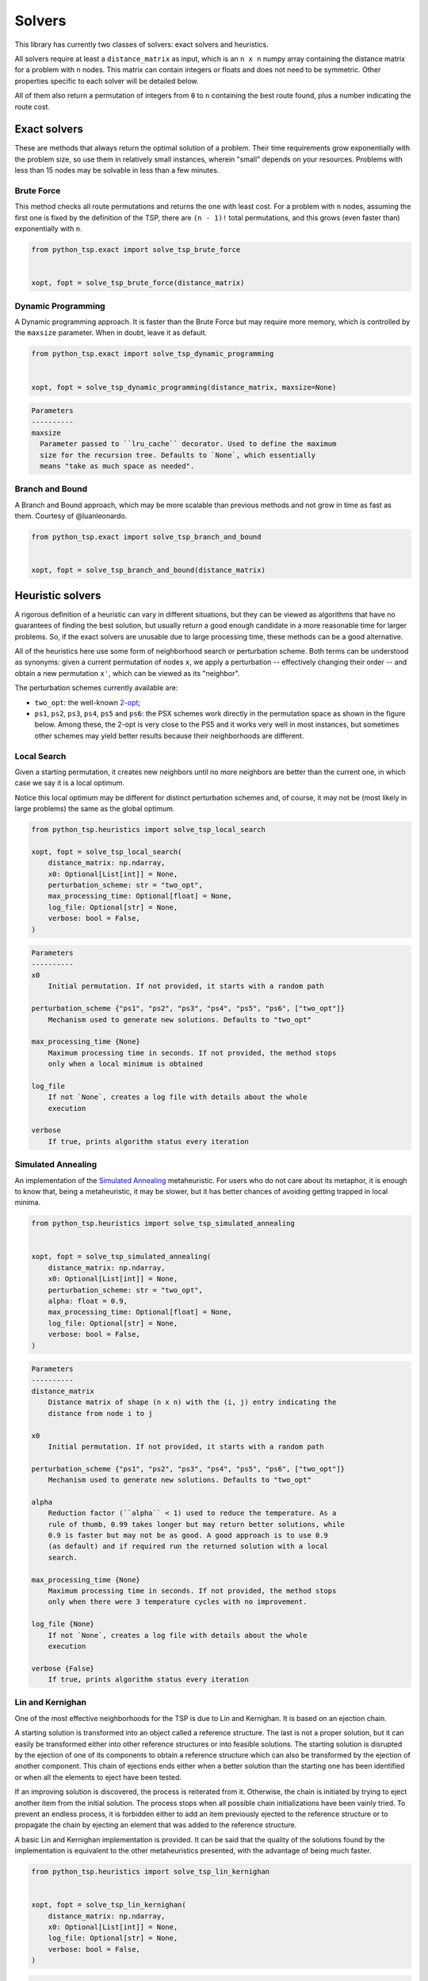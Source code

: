=======
Solvers
=======

This library has currently two classes of solvers: exact solvers and heuristics.

All solvers require at least a ``distance_matrix`` as input, which is an ``n x n`` numpy array containing the distance matrix for a problem with ``n`` nodes. This matrix can contain integers or floats and does not need to be symmetric. Other properties specific to each solver will be detailed below.

All of them also return a permutation of integers from ``0`` to ``n`` containing the best route found, plus a number indicating the route cost.

Exact solvers
=============

These are methods that always return the optimal solution of a problem. Their time requirements grow exponentially with the problem size, so use them in relatively small instances, wherein "small" depends on your resources. Problems with less than 15 nodes may be solvable in less than a few minutes.

Brute Force
-----------

This method checks all route permutations and returns the one with least cost. For a problem with ``n`` nodes, assuming the first one is fixed by the definition of the TSP, there are ``(n - 1)!`` total permutations, and this grows (even faster than) exponentially with ``n``.

.. code:: python

  from python_tsp.exact import solve_tsp_brute_force


  xopt, fopt = solve_tsp_brute_force(distance_matrix)


Dynamic Programming
-------------------

A Dynamic programming approach. It is faster than the Brute Force but may require more memory, which is controlled by the ``maxsize`` parameter.  When in doubt, leave it as default.

.. code:: python

  from python_tsp.exact import solve_tsp_dynamic_programming


  xopt, fopt = solve_tsp_dynamic_programming(distance_matrix, maxsize=None)

.. code:: rst
  
  Parameters
  ----------
  maxsize
    Parameter passed to ``lru_cache`` decorator. Used to define the maximum
    size for the recursion tree. Defaults to `None`, which essentially
    means "take as much space as needed".


Branch and Bound
----------------

A Branch and Bound approach, which may be more scalable than previous methods and not grow in time as fast as them. Courtesy of @luanleonardo.

.. code:: python

  from python_tsp.exact import solve_tsp_branch_and_bound


  xopt, fopt = solve_tsp_branch_and_bound(distance_matrix)


Heuristic solvers
=================

A rigorous definition of a heuristic can vary in different situations, but they can be viewed as algorithms that have no guarantees of finding the best solution, but usually return a good enough candidate in a more reasonable time for larger problems. So, if the exact solvers are unusable due to large processing time, these methods can be a good alternative.

All of the heuristics here use some form of neighborhood search or perturbation scheme. Both terms can be understood as synonyms: given a current permutation of nodes ``x``, we apply a perturbation -- effectively changing their order -- and obtain a new permutation ``x'``, which can be viewed as its "neighbor".

The perturbation schemes currently available are:

- ``two_opt``: the well-known `2-opt <https://en.wikipedia.org/wiki/2-opt>`_;
- ``ps1``, ``ps2``, ``ps3``, ``ps4``, ``ps5`` and ``ps6``: the PSX schemes work directly in the permutation space as shown in the figure below. Among these, the 2-opt is very close to the PS5 and it works very well in most instances, but sometimes other schemes may yield better results because their neighborhoods are different.

.. image:: ../figures/perturbation_schemes.png

Local Search
------------

Given a starting permutation, it creates new neighbors until no more neighbors are better than the current one, in which case we say it is a local optimum. 

Notice this local optimum may be different for distinct perturbation schemes and, of course, it may not be (most likely in large problems) the same as the global optimum.

.. code:: python

  from python_tsp.heuristics import solve_tsp_local_search

  xopt, fopt = solve_tsp_local_search(
      distance_matrix: np.ndarray,
      x0: Optional[List[int]] = None,
      perturbation_scheme: str = "two_opt",
      max_processing_time: Optional[float] = None,
      log_file: Optional[str] = None,
      verbose: bool = False,
  )

.. code:: rst

    Parameters
    ----------
    x0
        Initial permutation. If not provided, it starts with a random path

    perturbation_scheme {"ps1", "ps2", "ps3", "ps4", "ps5", "ps6", ["two_opt"]}
        Mechanism used to generate new solutions. Defaults to "two_opt"

    max_processing_time {None}
        Maximum processing time in seconds. If not provided, the method stops
        only when a local minimum is obtained

    log_file
        If not `None`, creates a log file with details about the whole
        execution

    verbose
        If true, prints algorithm status every iteration


Simulated Annealing
-------------------

An implementation of the `Simulated Annealing <https://en.wikipedia.org/wiki/Simulated_annealing>`_ metaheuristic. For users who do not care about its metaphor, it is enough to know that, being a metaheuristic, it may be slower, but it has better chances of avoiding getting trapped in local minima.


.. code:: python

  from python_tsp.heuristics import solve_tsp_simulated_annealing
  

  xopt, fopt = solve_tsp_simulated_annealing(
      distance_matrix: np.ndarray,
      x0: Optional[List[int]] = None,
      perturbation_scheme: str = "two_opt",
      alpha: float = 0.9,
      max_processing_time: Optional[float] = None,
      log_file: Optional[str] = None,
      verbose: bool = False,
  )

.. code:: rst

    Parameters
    ----------
    distance_matrix
        Distance matrix of shape (n x n) with the (i, j) entry indicating the
        distance from node i to j

    x0
        Initial permutation. If not provided, it starts with a random path

    perturbation_scheme {"ps1", "ps2", "ps3", "ps4", "ps5", "ps6", ["two_opt"]}
        Mechanism used to generate new solutions. Defaults to "two_opt"

    alpha
        Reduction factor (``alpha`` < 1) used to reduce the temperature. As a
        rule of thumb, 0.99 takes longer but may return better solutions, while
        0.9 is faster but may not be as good. A good approach is to use 0.9
        (as default) and if required run the returned solution with a local
        search.

    max_processing_time {None}
        Maximum processing time in seconds. If not provided, the method stops
        only when there were 3 temperature cycles with no improvement.

    log_file {None}
        If not `None`, creates a log file with details about the whole
        execution

    verbose {False}
        If true, prints algorithm status every iteration


Lin and Kernighan
-----------------

One of the most effective neighborhoods for the TSP is due to Lin and Kernighan. It is based on an ejection chain.

A starting solution is transformed into an object called a reference structure. The last is not a proper solution, but it can easily be transformed either into other reference structures or into feasible solutions. The starting solution is disrupted by the ejection of one of its components to obtain a reference structure which can also be transformed by the ejection of another component. This chain of ejections ends either when a better solution than the starting one has been identified or when all the elements to eject have been tested.

If an improving solution is discovered, the process is reiterated from it. Otherwise, the chain is initiated by trying to eject another item from the initial solution. The process stops when all possible chain initializations have been vainly tried. To prevent an endless process, it is forbidden either to add an item previously ejected to the reference structure or to propagate the chain by ejecting an element that was added to the reference structure.

A basic Lin and Kernighan implementation is provided. It can be said that the quality of the solutions found by the implementation is equivalent to the other metaheuristics presented, with the advantage of being much faster.

.. code:: python

    from python_tsp.heuristics import solve_tsp_lin_kernighan


    xopt, fopt = solve_tsp_lin_kernighan(
        distance_matrix: np.ndarray,
        x0: Optional[List[int]] = None,
        log_file: Optional[str] = None,
        verbose: bool = False,
    )

.. code:: rst

    Parameters
    ----------
    distance_matrix
        A NumPy array representing the distance matrix.

    x0
        An optional initial solution, by default None.

    log_file
        If not `None`, creates a log file with details about the whole
        execution.

    verbose
        If true, prints algorithm status every iteration.
